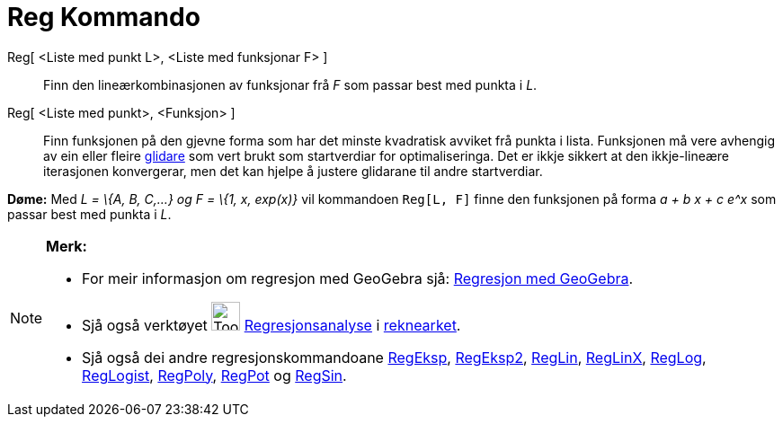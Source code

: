 = Reg Kommando
:page-en: commands/Fit
ifdef::env-github[:imagesdir: /nn/modules/ROOT/assets/images]

Reg[ <Liste med punkt L>, <Liste med funksjonar F> ]::
  Finn den lineærkombinasjonen av funksjonar frå _F_ som passar best med punkta i _L_.
Reg[ <Liste med punkt>, <Funksjon> ]::
  Finn funksjonen på den gjevne forma som har det minste kvadratisk avviket frå punkta i lista. Funksjonen må vere
  avhengig av ein eller fleire xref:/commands/Glidar.adoc[glidare] som vert brukt som startverdiar for optimaliseringa.
  Det er ikkje sikkert at den ikkje-lineære iterasjonen konvergerar, men det kan hjelpe å justere glidarane til andre
  startverdiar.

[EXAMPLE]
====

*Døme:* Med _L = \{A, B, C,...} og F = \{1, x, exp(x)}_ vil kommandoen `++Reg[L, F]++` finne den funksjonen på forma _a
+ b x + c e^x_ som passar best med punkta i _L_.

====

[NOTE]
====

*Merk:*

* For meir informasjon om regresjon med GeoGebra sjå:
http://www.geogebra.no/filer/opplaring/RegresjonMedGeoGebra.pdf[Regresjon med GeoGebra].
* Sjå også verktøyet image:Tool_Two_Variable_Regression_Analysis.gif[Tool Two Variable Regression
Analysis.gif,width=32,height=32] xref:/tools/Regresjonsanalyse.adoc[Regresjonsanalyse] i
xref:/Rekneark.adoc[reknearket].
* Sjå også dei andre regresjonskommandoane xref:/commands/RegEksp.adoc[RegEksp], xref:/commands/RegEksp2.adoc[RegEksp2],
xref:/commands/RegLin.adoc[RegLin], xref:/commands/RegLinX.adoc[RegLinX], xref:/commands/RegLog.adoc[RegLog],
xref:/commands/RegLogist.adoc[RegLogist], xref:/commands/RegPoly.adoc[RegPoly], xref:/commands/RegPot.adoc[RegPot] og
xref:/commands/RegSin.adoc[RegSin].

====
